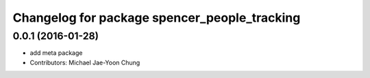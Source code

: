 ^^^^^^^^^^^^^^^^^^^^^^^^^^^^^^^^^^^^^^^^^^^^^
Changelog for package spencer_people_tracking
^^^^^^^^^^^^^^^^^^^^^^^^^^^^^^^^^^^^^^^^^^^^^

0.0.1 (2016-01-28)
------------------
* add meta package
* Contributors: Michael Jae-Yoon Chung
